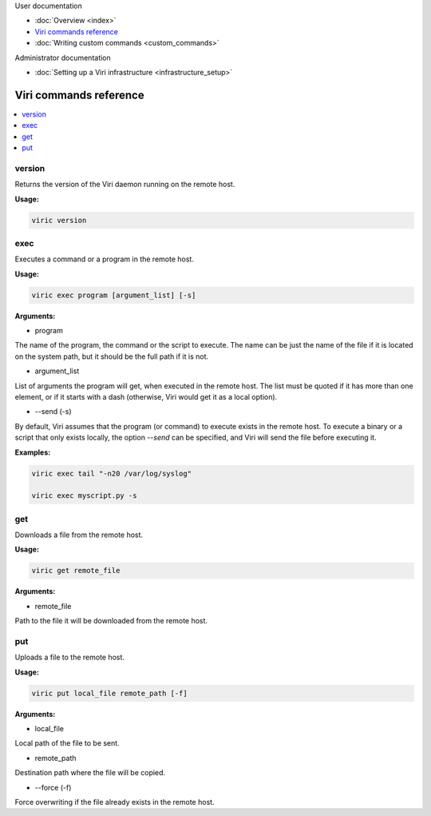 .. container:: doc-toc main-doc-toc

   User documentation

   * :doc:`Overview <index>`
   * `Viri commands reference`_
   * :doc:`Writing custom commands <custom_commands>`

   Administrator documentation

   * :doc:`Setting up a Viri infrastructure <infrastructure_setup>`

=======================
Viri commands reference
=======================

.. contents::
   :local:
   :class: doc-toc

version
-------

Returns the version of the Viri daemon running on the remote host.

**Usage:**

.. code-block:: none

   viric version

exec
----

Executes a command or a program in the remote host.

**Usage:**

.. code-block:: none

   viric exec program [argument_list] [-s]

**Arguments:**

* program

The name of the program, the command or the script to execute. The name can be
just the name of the file if it is located on the system path, but it should
be the full path if it is not.

* argument_list

List of arguments the program will get, when executed in the remote host. The
list must be quoted if it has more than one element, or if it starts with a
dash (otherwise, Viri would get it as a local option).

* --send (-s)

By default, Viri assumes that the program (or command) to execute exists in
the remote host. To execute a binary or a script that only exists locally, the
option *--send* can be specified, and Viri will send the file before executing
it.

**Examples:**

.. code-block:: none

   viric exec tail "-n20 /var/log/syslog"

   viric exec myscript.py -s

get
---

Downloads a file from the remote host.

**Usage:**

.. code-block:: none

   viric get remote_file

**Arguments:**

* remote_file

Path to the file it will be downloaded from the remote host.

put
---

Uploads a file to the remote host.

**Usage:**

.. code-block:: none

   viric put local_file remote_path [-f]

**Arguments:**

* local_file

Local path of the file to be sent.

* remote_path

Destination path where the file will be copied.

* --force (-f)

Force overwriting if the file already exists in the remote host.

